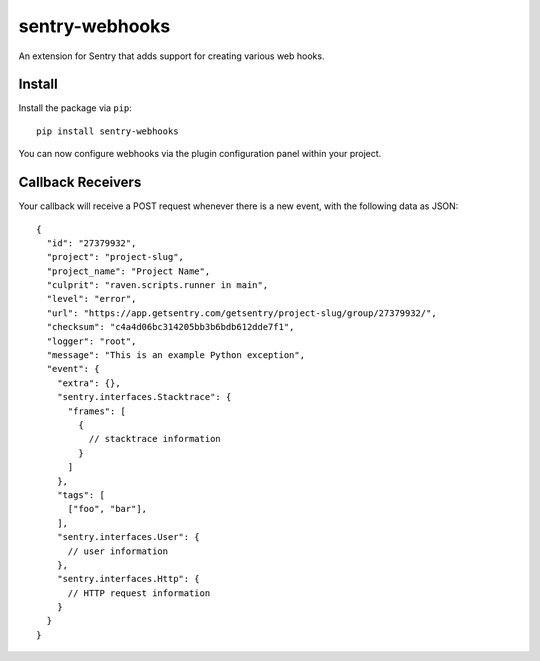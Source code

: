 sentry-webhooks
===============

An extension for Sentry that adds support for creating various web hooks.

Install
-------

Install the package via ``pip``::

    pip install sentry-webhooks

You can now configure webhooks via the plugin configuration panel within your project.

Callback Receivers
------------------

Your callback will receive a POST request whenever there is a new event, with the following data
as JSON:

::

    {
      "id": "27379932",
      "project": "project-slug",
      "project_name": "Project Name",
      "culprit": "raven.scripts.runner in main",
      "level": "error",
      "url": "https://app.getsentry.com/getsentry/project-slug/group/27379932/",
      "checksum": "c4a4d06bc314205bb3b6bdb612dde7f1",
      "logger": "root",
      "message": "This is an example Python exception",
      "event": {
        "extra": {},
        "sentry.interfaces.Stacktrace": {
          "frames": [
            {
              // stacktrace information
            }
          ]
        },
        "tags": [
          ["foo", "bar"],
        ],
        "sentry.interfaces.User": {
          // user information
        },
        "sentry.interfaces.Http": {
          // HTTP request information
        }
      }
    }
